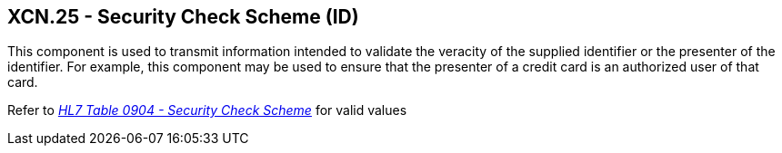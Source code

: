== XCN.25 - Security Check Scheme (ID)

[datatype-definition]
This component is used to transmit information intended to validate the veracity of the supplied identifier or the presenter of the identifier. For example, this component may be used to ensure that the presenter of a credit card is an authorized user of that card.

Refer to file:///E:\V2\v2.9%20final%20Nov%20from%20Frank\V29_CH02C_Tables.docx#HL70904[_HL7 Table 0904 - Security Check Scheme_] for valid values

